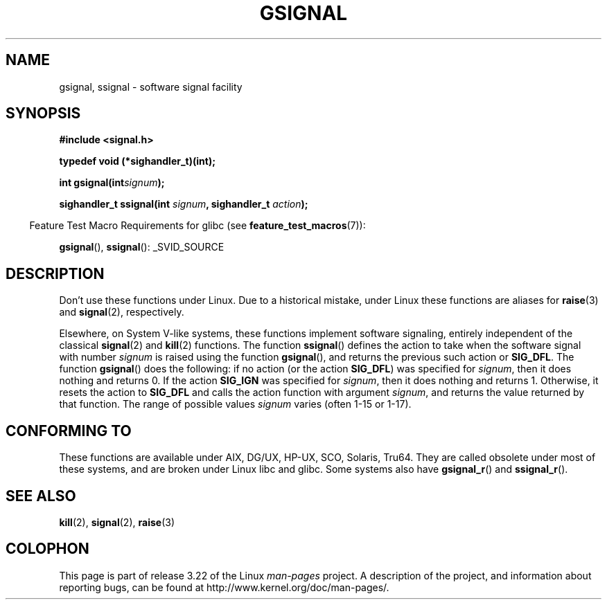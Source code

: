 .\" Copyright (C) 2002 Andries Brouwer <aeb@cwi.nl>
.\"
.\" Permission is granted to make and distribute verbatim copies of this
.\" manual provided the copyright notice and this permission notice are
.\" preserved on all copies.
.\"
.\" Permission is granted to copy and distribute modified versions of this
.\" manual under the conditions for verbatim copying, provided that the
.\" entire resulting derived work is distributed under the terms of a
.\" permission notice identical to this one.
.\"
.\" Since the Linux kernel and libraries are constantly changing, this
.\" manual page may be incorrect or out-of-date.  The author(s) assume no
.\" responsibility for errors or omissions, or for damages resulting from
.\" the use of the information contained herein.  The author(s) may not
.\" have taken the same level of care in the production of this manual,
.\" which is licensed free of charge, as they might when working
.\" professionally.
.\"
.\" Formatted or processed versions of this manual, if unaccompanied by
.\" the source, must acknowledge the copyright and authors of this work.
.\"
.\" This replaces an earlier man page written by Walter Harms
.\" <walter.harms@informatik.uni-oldenburg.de>.
.TH GSIGNAL 3  2007-07-26 "" "Linux Programmer's Manual"
.SH NAME
gsignal, ssignal \- software signal facility
.SH SYNOPSIS
.nf
.B #include <signal.h>
.sp
.B typedef void (*sighandler_t)(int);
.sp
.BI "int gsignal(int" signum );
.sp
.BI "sighandler_t ssignal(int " signum ", sighandler_t " action );
.fi
.sp
.in -4n
Feature Test Macro Requirements for glibc (see
.BR feature_test_macros (7)):
.in
.sp
.BR gsignal (),
.BR ssignal ():
_SVID_SOURCE
.SH DESCRIPTION
Don't use these functions under Linux.
Due to a historical mistake, under Linux these functions are
aliases for
.BR raise (3)
and
.BR signal (2),
respectively.
.LP
Elsewhere, on System V-like systems, these functions implement
software signaling, entirely independent of the classical
.BR signal (2)
and
.BR kill (2)
functions.
The function
.BR ssignal ()
defines the action to take when the software signal with
number
.I signum
is raised using the function
.BR gsignal (),
and returns the previous such action or
.BR SIG_DFL .
The function
.BR gsignal ()
does the following: if no action (or the action
.BR SIG_DFL )
was
specified for
.IR signum ,
then it does nothing and returns 0.
If the action
.B SIG_IGN
was specified for
.IR signum ,
then it does nothing and returns 1.
Otherwise, it resets the action to
.B SIG_DFL
and calls
the action function with argument
.IR signum ,
and returns the value returned by that function.
The range of possible values
.I signum
varies (often 1-15 or 1-17).
.SH "CONFORMING TO"
These functions are available under AIX, DG/UX, HP-UX, SCO, Solaris, Tru64.
They are called obsolete under most of these systems, and are
broken under Linux libc and glibc.
Some systems also have
.BR gsignal_r ()
and
.BR ssignal_r ().
.SH "SEE ALSO"
.BR kill (2),
.BR signal (2),
.BR raise (3)
.SH COLOPHON
This page is part of release 3.22 of the Linux
.I man-pages
project.
A description of the project,
and information about reporting bugs,
can be found at
http://www.kernel.org/doc/man-pages/.
